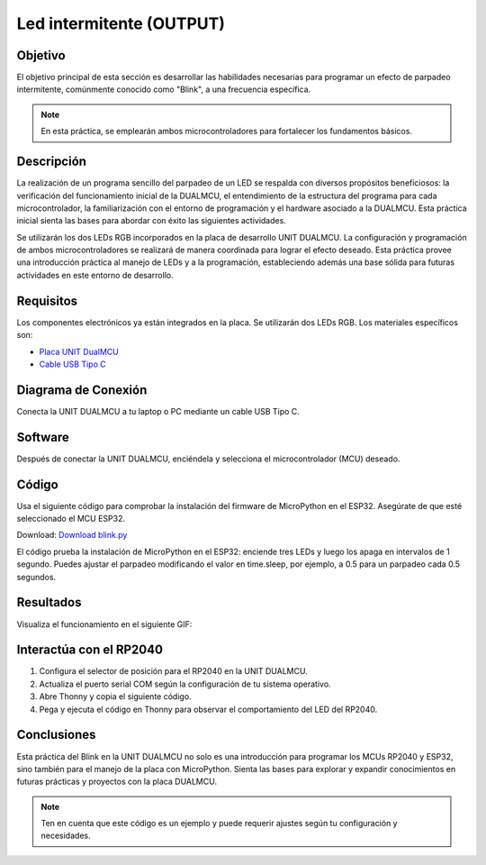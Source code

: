 
Led intermitente (OUTPUT)
==========================

Objetivo
^^^^^^^^

El objetivo principal de esta sección es desarrollar las habilidades necesarias para programar un efecto de parpadeo intermitente, comúnmente conocido como "Blink", a una frecuencia específica.

.. note::
    En esta práctica, se emplearán ambos microcontroladores para fortalecer los fundamentos básicos.

Descripción
^^^^^^^^^^^

La realización de un programa sencillo del parpadeo de un LED se respalda con diversos propósitos beneficiosos: la verificación del funcionamiento inicial de la DUALMCU, el entendimiento de la estructura del programa para cada microcontrolador, la familiarización con el entorno de programación y el hardware asociado a la DUALMCU. Esta práctica inicial sienta las bases para abordar con éxito las siguientes actividades.

Se utilizarán los dos LEDs RGB incorporados en la placa de desarrollo UNIT DUALMCU. La configuración y programación de ambos microcontroladores se realizará de manera coordinada para lograr el efecto deseado. Esta práctica provee una introducción práctica al manejo de LEDs y a la programación, estableciendo además una base sólida para futuras actividades en este entorno de desarrollo.

Requisitos
^^^^^^^^^^

Los componentes electrónicos ya están integrados en la placa. Se utilizarán dos LEDs RGB. Los materiales específicos son:

- `Placa UNIT DualMCU <https://uelectronics.com/producto/unit-dualmcu-esp32-rp2040-tarjeta-de-desarrollo/>`_
- `Cable USB Tipo C <https://uelectronics.com/producto/cable-usb-tipo-c-3a-6a/>`_

Diagrama de Conexión
^^^^^^^^^^^^^^^^^^^^^

Conecta la UNIT DUALMCU a tu laptop o PC mediante un cable USB Tipo C.

.. figure:: /_static/3-Led_intermitente/images/pc_dual.jpg
    :alt: pc

Software
^^^^^^^^

Después de conectar la UNIT DUALMCU, enciéndela y selecciona el microcontrolador (MCU) deseado.

.. .. figure:: /_static/2-Micropython/images/esp32_or_rasp.jpg
..     :alt: Block Diagram
..     :width: 300px


Código
^^^^^^

Usa el siguiente código para comprobar la instalación del firmware de MicroPython en el ESP32. Asegúrate de que esté seleccionado el MCU ESP32.

Download: `Download blink.py <https://github.com/UNIT-Electronics-MX/DualMCU_Curso_introductorio/releases/download/v0.0.1/blink.py>`_

.. code-block:: python
    :linenos:

    '''
    Unit Electronics 2023
                 (o_
        (o_    //\
        (/)_   V_/_
        tested code mark
        version: 0.0.1
        revision: 0.0.1
    '''
    import machine
    import time

    led_pin = machine.Pin(4, machine.Pin.OUT)
    led_pin2 = machine.Pin(26, machine.Pin.OUT)
    led_pin3 = machine.Pin(25, machine.Pin.OUT)


    def loop():
         while True:
              led_pin.on()
              led_pin2.on()
              led_pin3.on()
              time.sleep(1)
              led_pin.off()
              led_pin2.off()
              led_pin3.off()
              time.sleep(1)

    loop()

El código prueba la instalación de MicroPython en el ESP32: enciende tres LEDs y luego los apaga en intervalos de 1 segundo. Puedes ajustar el parpadeo modificando el valor en time.sleep, por ejemplo, a 0.5 para un parpadeo cada 0.5 segundos.

Resultados
^^^^^^^^^^

Visualiza el funcionamiento en el siguiente GIF:




.. only:: html

    .. figure:: /_static/3-Led_intermitente/images/blink_led2.gif
        :align: center
        :alt: figura-gif
        :width: 60%



Interactúa con el RP2040
^^^^^^^^^^^^^^^^^^^^^^^^^

1. Configura el selector de posición para el RP2040 en la UNIT DUALMCU.
2. Actualiza el puerto serial COM según la configuración de tu sistema operativo.
3. Abre Thonny y copia el siguiente código.
4. Pega y ejecuta el código en Thonny para observar el comportamiento del LED del RP2040.

.. code-block:: python
    :linenos:

    '''
    Unit Electronics 2023
             (o_
    (o_    //\
    (/)_   V_/_
    '''
    import machine
    import utime

    led = machine.Pin(25, machine.Pin.OUT)  # Configura el pin GPIO25 como salida

    while True:
         led.value(not led.value())  # Invierte el estado del LED (encendido/apagado)
         utime.sleep(1)  # Espera 1 segundo

Conclusiones
^^^^^^^^^^^^

Esta práctica del Blink en la UNIT DUALMCU no solo es una introducción para programar los MCUs RP2040 y ESP32, sino también para el manejo de la placa con MicroPython. Sienta las bases para explorar y expandir conocimientos en futuras prácticas y proyectos con la placa DUALMCU.

.. note::
    Ten en cuenta que este código es un ejemplo y puede requerir ajustes según tu configuración y necesidades.


